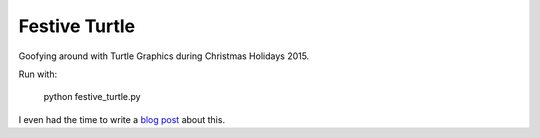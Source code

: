 Festive Turtle
==============

Goofying around with Turtle Graphics during Christmas Holidays 2015.

Run with:

    python festive_turtle.py

I even had the time to write a `blog post <http://marcobonzanini.com/2015/12/29/retrocomputing-and-python-import-turtle/>`_ about this.



